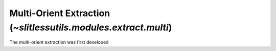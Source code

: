 .. _multi:


Multi-Orient Extraction (`~slitlessutils.modules.extract.multi`)
================================================================

The multi-orient extraction was first developed 